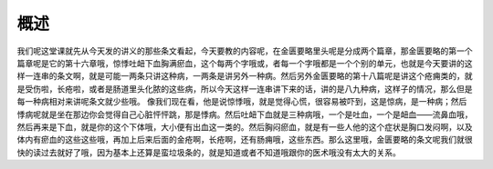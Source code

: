 概述
==========

我们呢这堂课就先从今天发的讲义的那些条文看起，今天要教的内容呢，在金匮要略里头呢是分成两个篇章，那金匮要略的第一个篇章呢是它的第十六章哦，惊悸吐衄下血胸满瘀血，这个每两个字哦或，者每一个字哦都是一个个别的单元，也就是今天要讲的这样一连串的条文啊，就是可能一两条只讲这种病，一两条是讲另外一种病。然后另外金匮要略的第十八篇呢是讲这个疮痈类的，就是受伤啦，长疮啦，或者是肠道里头化脓的这些病，所以今天这样一连串讲下来的话，讲的是八九种病，这样子的情况，那么但是每一种病相对来讲呢条文就少些哦。
像我们现在看，他是说惊悸哦，就是觉得心慌，很容易被吓到，这是惊病，是一种病；然后悸病呢就是坐在那边你会觉得自己心脏怦怦跳，那是悸病。然后吐衄下血就是三种病哦，一个是吐血，一个是衄血——流鼻血哦，然后再来是下血，就是你的这个下体哦，大小便有出血这一类的。然后胸闷瘀血，就是有一些人他的这个症状是胸口发闷啊，以及体内有瘀血的这些这些哦，再加上后来后面的金疮啊，长疮啊，还有肠痈哦，这些东西。那么这里哦，金匮要略的条文呢我们就很快的读过去就好了哦，因为基本上还算是蛮垃圾条的，就是知道或者不知道哦跟你的医术哦没有太大的关系。
